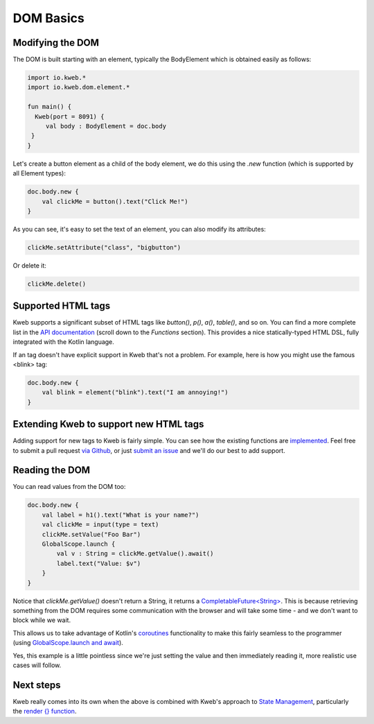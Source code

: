 ==========
DOM Basics
==========

Modifying the DOM
-----------------

The DOM is built starting with an element, typically the BodyElement which is obtained easily as follows:

.. code-block:: kotlin

   import io.kweb.*
   import io.kweb.dom.element.*

   fun main() {
     Kweb(port = 8091) {
        val body : BodyElement = doc.body
    }
   }

Let's create a button element as a child of the body element, we do this using the *.new* function (which is
supported by all Element types):

.. code-block:: kotlin

        doc.body.new {
            val clickMe = button().text("Click Me!")
        }

As you can see, it's easy to set the text of an element, you can also modify its attributes:

.. code-block:: kotlin

            clickMe.setAttribute("class", "bigbutton")

Or delete it:

.. code-block:: kotlin

    clickMe.delete()

Supported HTML tags
-------------------

Kweb supports a significant subset of HTML tags like *button()*, *p()*, *a()*, *table()*, and so on.  You can find a
more complete list in the `API documentation <https://jitpack.io/com/github/kwebio/core/0.3.15/javadoc/io.kweb.dom.element.creation.tags/index.html>`_
(scroll down to the *Functions* section).  This provides a nice statically-typed HTML DSL, fully integrated
with the Kotlin language.

If an tag doesn't have explicit support in Kweb that's not a problem.  For example, here is how you might use the
famous <blink> tag:

.. code-block:: kotlin

    doc.body.new {
        val blink = element("blink").text("I am annoying!")
    }

Extending Kweb to support new HTML tags
---------------------------------------

Adding support for new tags to Kweb is fairly simple.  You can see how the existing functions are `implemented <https://github.com/kwebio/core/blob/master/src/main/kotlin/io/kweb/dom/element/creation/tags/other.kt>`_.
Feel free to submit a pull request `via Github <https://github.com/kwebio/core>`_, or just `submit an issue <https://github.com/kwebio/core/issues>`_
and we'll do our best to add support.

Reading the DOM
---------------

You can read values from the DOM too:

.. code-block:: kotlin

    doc.body.new {
        val label = h1().text("What is your name?")
        val clickMe = input(type = text)
        clickMe.setValue("Foo Bar")
        GlobalScope.launch {
            val v : String = clickMe.getValue().await()
            label.text("Value: $v")
        }
    }

Notice that *clickMe.getValue()* doesn't return a String, it returns a `CompletableFuture\<String\> <https://docs.oracle.com/en/java/javase/11/docs/api/java.base/java/util/concurrent/CompletableFuture.html>`_.
This is because retrieving something from the DOM requires some communication with the browser and
will take some time - and we don't want to block while we wait.

This allows us to take advantage of Kotlin's `coroutines <https://kotlinlang.org/docs/reference/coroutines/basics.html>`_
functionality to make this fairly seamless to the programmer (using `GlobalScope.launch and await <https://github.com/Kotlin/kotlinx.coroutines/blob/master/docs/basics.md>`_).

Yes, this example is a little pointless since we're just setting the value and then immediately reading it, more
realistic use cases will follow.

Next steps
----------

Kweb really comes into its own when the above is combined with Kweb's approach to
`State Management <https://docs.kweb.io/en/latest/state.html#>`_, particularly the `render {} function <https://docs.kweb.io/en/latest/state.html#rendering-dom-fragments>`_.